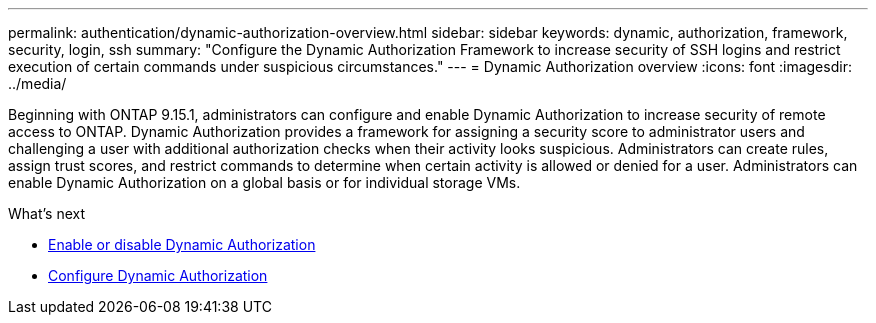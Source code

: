 ---
permalink: authentication/dynamic-authorization-overview.html
sidebar: sidebar
keywords: dynamic, authorization, framework, security, login, ssh
summary: "Configure the Dynamic Authorization Framework to increase security of SSH logins and restrict execution of certain commands under suspicious circumstances."
---
= Dynamic Authorization overview
:icons: font
:imagesdir: ../media/

[.lead]
Beginning with ONTAP 9.15.1, administrators can configure and enable Dynamic Authorization to increase security of remote access to ONTAP. Dynamic Authorization provides a framework for assigning a security score to administrator users and challenging a user with additional authorization checks when their activity looks suspicious. Administrators can create rules, assign trust scores, and restrict commands to determine when certain activity is allowed or denied for a user. Administrators can enable Dynamic Authorization on a global basis or for individual storage VMs.

.What's next

* link:enable-disable-dynamic-authorization.html[Enable or disable Dynamic Authorization^]
* link:configure-dynamic-authorization.html[Configure Dynamic Authorization^] 




